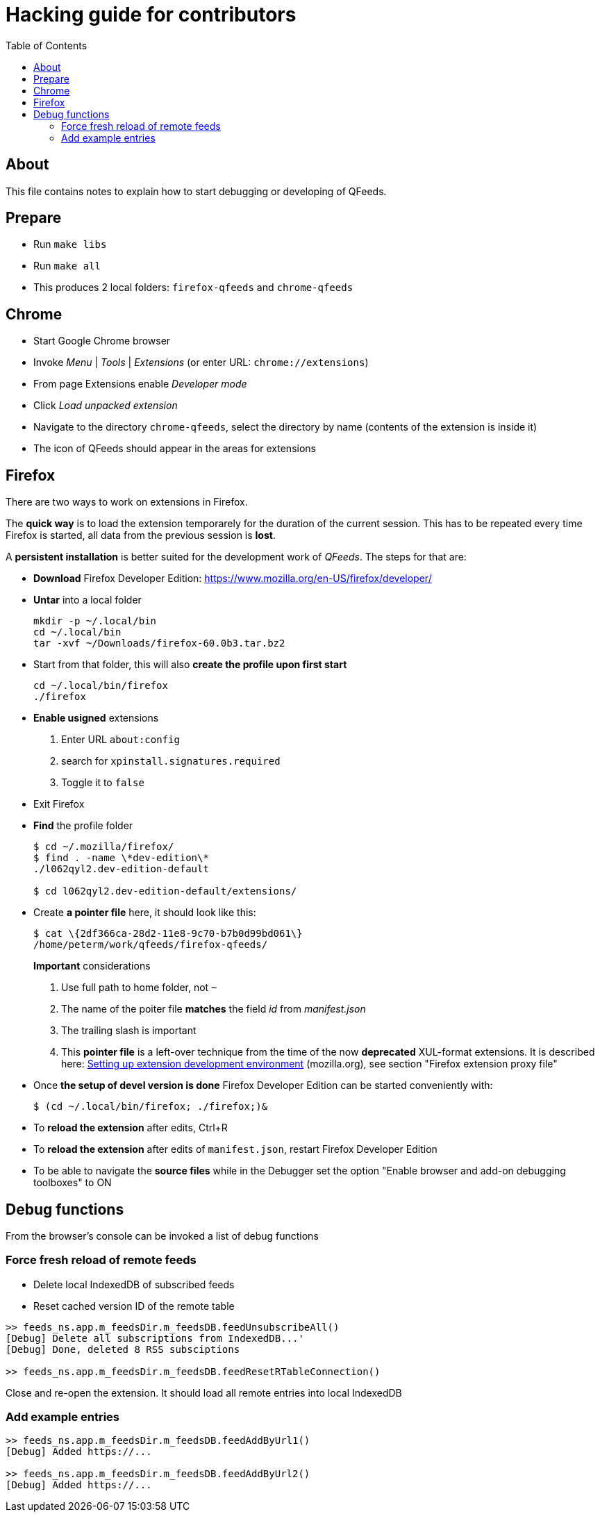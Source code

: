 // HACKING.adoc for QFeeds
:toc:

= Hacking guide for contributors =

== About ==

This file contains notes to explain how to start debugging or
developing of QFeeds.

== Prepare ==

* Run `make libs`

* Run `make all`

* This produces 2 local folders: `firefox-qfeeds` and `chrome-qfeeds`

== Chrome ==

* Start Google Chrome browser

* Invoke _Menu_ | _Tools_ | _Extensions_ (or enter URL: `chrome://extensions`)

* From page Extensions enable _Developer mode_

* Click _Load unpacked extension_

* Navigate to the directory `chrome-qfeeds`,
  select the directory by name (contents of the extension is inside it)

* The icon of QFeeds should appear in the areas for extensions

== Firefox ==

There are two ways to work on extensions in Firefox.

The *quick way* is to load the extension temporarely for the duration
of the current session. This has to be repeated every time Firefox is
started, all data from the previous session is *lost*.

A *persistent installation* is better suited for the development work
of _QFeeds_. The steps for that are:

* *Download* Firefox Developer Edition:
   https://www.mozilla.org/en-US/firefox/developer/

* *Untar* into a local folder
+
....
mkdir -p ~/.local/bin
cd ~/.local/bin
tar -xvf ~/Downloads/firefox-60.0b3.tar.bz2
....

* Start from that folder, this will also *create the profile upon
first start*
+
....
cd ~/.local/bin/firefox
./firefox
....

* *Enable usigned* extensions
+
. Enter URL `about:config`
. search for `xpinstall.signatures.required`
. Toggle it to `false`

* Exit Firefox

* *Find* the profile folder
+
....
$ cd ~/.mozilla/firefox/
$ find . -name \*dev-edition\*
./l062qyl2.dev-edition-default

$ cd l062qyl2.dev-edition-default/extensions/
....

* Create *a pointer file* here, it should look like this:
+
....
$ cat \{2df366ca-28d2-11e8-9c70-b7b0d99bd061\}
/home/peterm/work/qfeeds/firefox-qfeeds/
....
+
*Important* considerations
+
. Use full path to home folder, not `~`
+
. The name of the poiter file *matches* the field _id_ from _manifest.json_
+
. The trailing slash is important
+
. This *pointer file* is a left-over technique from the time of the
now *deprecated* XUL-format extensions. It is described here:
https://developer.mozilla.org/en-US/docs/Archive/Add-ons/Setting_up_extension_development_environment[Setting
up extension development environment] (mozilla.org), see section
"Firefox extension proxy file"

* Once *the setup of devel version is done* Firefox Developer Edition
  can be started conveniently with:
+
....
$ (cd ~/.local/bin/firefox; ./firefox;)&
....

* To *reload the extension* after edits, Ctrl+R

* To *reload the extension* after edits of `manifest.json`, restart Firefox Developer
Edition

* To be able to navigate the *source files* while in the Debugger set
  the option "Enable browser and add-on debugging toolboxes" to ON

== Debug functions ==

From the browser's console can be invoked a list of debug functions

=== Force fresh reload of remote feeds ===

* Delete local IndexedDB of subscribed feeds

* Reset cached version ID of the remote table

....
>> feeds_ns.app.m_feedsDir.m_feedsDB.feedUnsubscribeAll()
[Debug] Delete all subscriptions from IndexedDB...'
[Debug] Done, deleted 8 RSS subsciptions

>> feeds_ns.app.m_feedsDir.m_feedsDB.feedResetRTableConnection()
....

Close and re-open the extension. It should load all remote entries
into local IndexedDB

=== Add example entries ===

....
>> feeds_ns.app.m_feedsDir.m_feedsDB.feedAddByUrl1()
[Debug] Added https://...

>> feeds_ns.app.m_feedsDir.m_feedsDB.feedAddByUrl2()
[Debug] Added https://...
....
